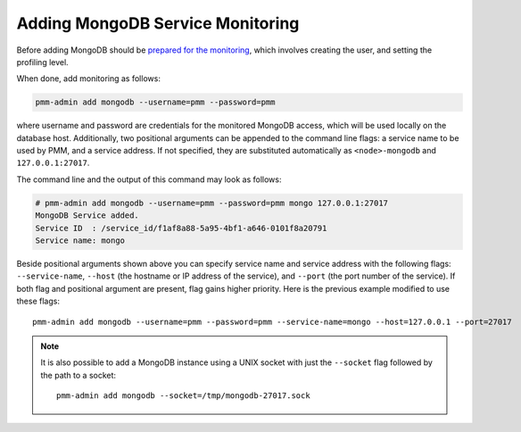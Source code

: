 .. _pmm.pmm-admin.mongodb.add-mongodb:

#################################
Adding MongoDB Service Monitoring
#################################

Before adding MongoDB should be `prepared for the monitoring <https://www.percona.com/doc/percona-monitoring-and-management/2.x/conf-mongodb.html>`_, which involves creating the user, and setting the profiling level.

When done, add monitoring as follows:

.. code-block:: bash

   pmm-admin add mongodb --username=pmm --password=pmm

where username and password are credentials for the monitored MongoDB access,
which will be used locally on the database host. Additionally, two positional
arguments can be appended to the command line flags: a service name to be used
by PMM, and a service address. If not specified, they are substituted
automatically as ``<node>-mongodb`` and ``127.0.0.1:27017``.

The command line and the output of this command may look as follows:

.. code-block:: bash

   # pmm-admin add mongodb --username=pmm --password=pmm mongo 127.0.0.1:27017
   MongoDB Service added.
   Service ID  : /service_id/f1af8a88-5a95-4bf1-a646-0101f8a20791
   Service name: mongo

Beside positional arguments shown above you can specify service name and
service address with the following flags: ``--service-name``, ``--host`` (the
hostname or IP address of the service), and ``--port`` (the port number of the
service). If both flag and positional argument are present, flag gains higher
priority. Here is the previous example modified to use these flags::

     pmm-admin add mongodb --username=pmm --password=pmm --service-name=mongo --host=127.0.0.1 --port=27017

.. note:: It is also possible to add a MongoDB instance using a UNIX socket with
   just the ``--socket`` flag followed by the path to a socket::

      pmm-admin add mongodb --socket=/tmp/mongodb-27017.sock
